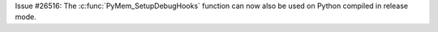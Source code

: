 Issue #26516: The :c:func:`PyMem_SetupDebugHooks` function can now also be
used on Python compiled in release mode.